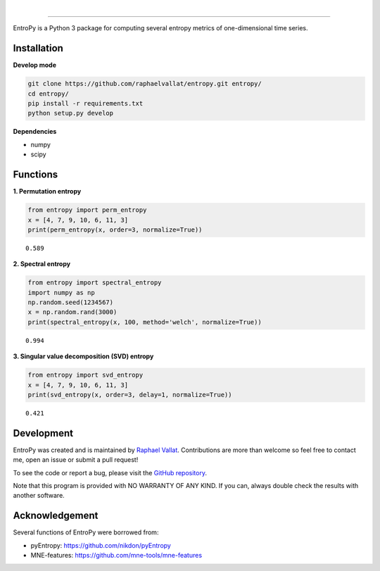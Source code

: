 .. -*- mode: rst -*-

|

.. image:: https://img.shields.io/github/license/raphaelvallat/entropy.svg
  :target: https://github.com/raphaelvallat/entropy/blob/master/LICENSE

.. image:: https://travis-ci.org/raphaelvallat/entropy.svg?branch=master
    :target: https://travis-ci.org/raphaelvallat/entropy

.. image:: https://ci.appveyor.com/api/projects/status/mukj36n939ftu4io?svg=true
    :target: https://ci.appveyor.com/project/raphaelvallat/entropy

.. image:: https://codecov.io/gh/raphaelvallat/entropy/branch/master/graph/badge.svg
    :target: https://codecov.io/gh/raphaelvallat/entropy

----------------

.. figure::  https://github.com/raphaelvallat/entropy/blob/master/docs/pictures/logo.png
   :align:   center

EntroPy is a Python 3 package for computing several entropy metrics of one-dimensional time series.

Installation
============

**Develop mode**

.. code-block:: shell

  git clone https://github.com/raphaelvallat/entropy.git entropy/
  cd entropy/
  pip install -r requirements.txt
  python setup.py develop

**Dependencies**

- numpy
- scipy

Functions
=========

**1. Permutation entropy**

.. code-block:: python

    from entropy import perm_entropy
    x = [4, 7, 9, 10, 6, 11, 3]
    print(perm_entropy(x, order=3, normalize=True))

.. parsed-literal::

    0.589

**2. Spectral entropy**

.. code-block:: python

    from entropy import spectral_entropy
    import numpy as np
    np.random.seed(1234567)
    x = np.random.rand(3000)
    print(spectral_entropy(x, 100, method='welch', normalize=True))

.. parsed-literal::

    0.994

**3. Singular value decomposition (SVD) entropy**

.. code-block:: python

    from entropy import svd_entropy
    x = [4, 7, 9, 10, 6, 11, 3]
    print(svd_entropy(x, order=3, delay=1, normalize=True))

.. parsed-literal::

    0.421

Development
===========

EntroPy was created and is maintained by `Raphael Vallat <https://raphaelvallat.github.io>`_. Contributions are more than welcome so feel free to contact me, open an issue or submit a pull request!

To see the code or report a bug, please visit the `GitHub repository <https://github.com/raphaelvallat/entropy>`_.

Note that this program is provided with NO WARRANTY OF ANY KIND. If you can, always double check the results with another software.

Acknowledgement
===============

Several functions of EntroPy were borrowed from:

- pyEntropy: https://github.com/nikdon/pyEntropy
- MNE-features: https://github.com/mne-tools/mne-features

